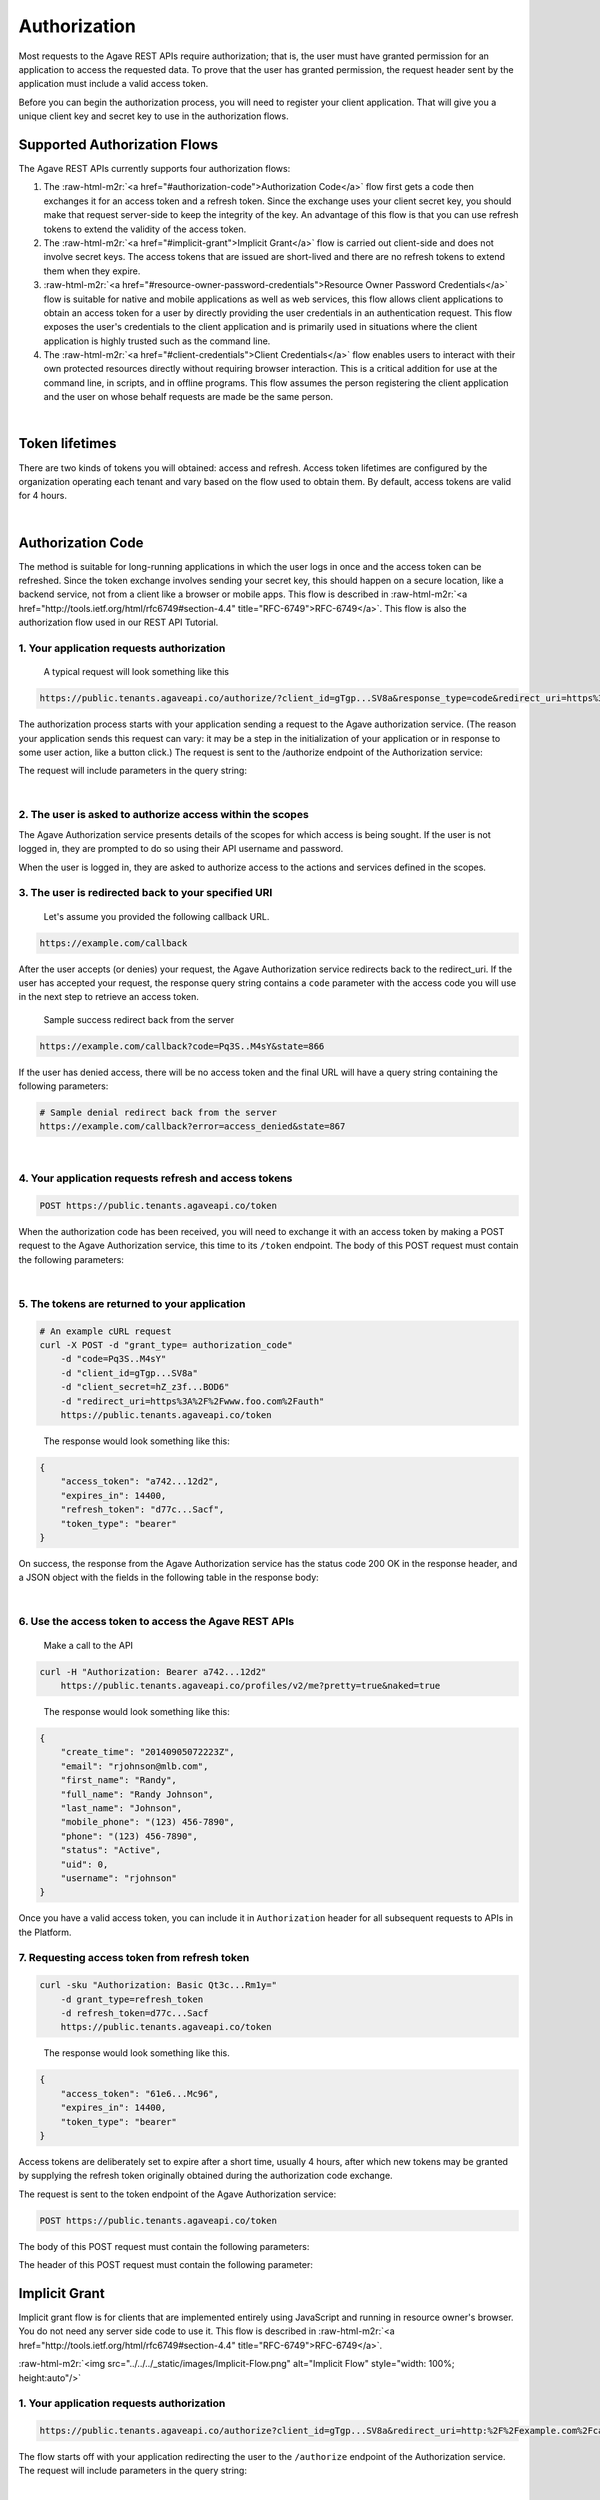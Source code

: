 .. role:: raw-html-m2r(raw)
   :format: html


Authorization
-------------

Most requests to the Agave REST APIs require authorization; that is, the user must have granted permission for an application to access the requested data. To prove that the user has granted permission, the request header sent by the application must include a valid access token.

Before you can begin the authorization process, you will need to register your client application. That will give you a unique client key and secret key to use in the authorization flows.

Supported Authorization Flows
^^^^^^^^^^^^^^^^^^^^^^^^^^^^^

The Agave REST APIs currently supports four authorization flows:


#. The :raw-html-m2r:`<a href="#authorization-code">Authorization Code</a>` flow first gets a code then exchanges it for an access token and a refresh token. Since the exchange uses your client secret key, you should make that request server-side to keep the integrity of the key. An advantage of this flow is that you can use refresh tokens to extend the validity of the access token.
#. The :raw-html-m2r:`<a href="#implicit-grant">Implicit Grant</a>` flow is carried out client-side and does not involve secret keys. The access tokens that are issued are short-lived and there are no refresh tokens to extend them when they expire.
#. :raw-html-m2r:`<a href="#resource-owner-password-credentials">Resource Owner Password Credentials</a>` flow is suitable for native and mobile applications as well as web services, this flow allows client applications to obtain an access token for a user by directly providing the user credentials in an authentication request. This flow exposes the user's credentials to the client application and is primarily used in situations where the client application is highly trusted such as the command line.
#. The :raw-html-m2r:`<a href="#client-credentials">Client Credentials</a>` flow enables users to interact with their own protected resources directly without requiring browser interaction. This is a critical addition for use at the command line, in scripts, and in offline programs. This flow assumes the person registering the client application and the user on whose behalf requests are made be the same person.


.. raw:: html

   <table style="width:100%" border="1px" cellpadding="5">
   <tr>
   <th>Flow</th>
   <th>Can fetch a user’s data by requesting access?</th>
               <th>Uses secret key? (key exchange must happen server-side!)</th>
               <th>Access token can be refreshed?</th>
           </tr>
           <tr>
               <td>Authorization Code</td>
               <td>Yes</td>
               <td>Yes</td>
               <td>Yes</td>
           </tr>
           <tr>
               <td>Implicit Grant</td>
               <td>Yes</td>
               <td>No</td>
               <td>No</td>
           </tr>
           <tr>
               <td>Resource Owner Password Credentials</td>
               <td>Yes</td>
               <td>Yes</td>
               <td>Yes</td>
           </tr>
           <tr>
               <td>Client Credentials</td>
               <td>No</td>
               <td>Yes</td>
               <td>No</td>
           </tr>
           <tr>
               <td>Unauthorized</td>
               <td>No</td>
               <td>No</td>
               <td>No</td>
           </tr>
   </table>
|

Token lifetimes
^^^^^^^^^^^^^^^

There are two kinds of tokens you will obtained: access and refresh. Access token lifetimes are configured by the organization operating each tenant and vary based on the flow used to obtain them. By default, access tokens are valid for 4 hours.


.. raw:: html

   <table style="width:100%" border="1px" cellpadding="5">
       <tr>
         <th>Authorization Flow</th>
         <th>Access Token Lifetime</th>
         <th>Refresh Token Lifetime</th>
       </tr>
       <tr>
         <td>Authorization</td>
         <td>4 hours</td>
         <td>infinite</td>
       </tr>
       <tr>
         <td>Implicit</td>
         <td>1 hour</td>
         <td>n/a</td>
       </tr>
       <tr>
         <td>User Credential Password</td>
         <td>4 hours</td>
         <td>infinite</td>
       </tr>
       <tr>
         <td>Client Credentials</td>
         <td>4 hours</td>
         <td>n/a</td>
       </tr>
   </table>
|

Authorization Code
^^^^^^^^^^^^^^^^^^

The method is suitable for long-running applications in which the user logs in once and the access token can be refreshed. Since the token exchange involves sending your secret key, this should happen on a secure location, like a backend service, not from a client like a browser or mobile apps. This flow is described in :raw-html-m2r:`<a href="http://tools.ietf.org/html/rfc6749#section-4.4" title="RFC-6749">RFC-6749</a>`. This flow is also the authorization flow used in our REST API Tutorial.


.. raw:: html

   <p>
       <img src="../../../_static/images/Authorization-Code-Flow.png" alt="Authorization Code Flow Diagram" style="height: auto;"/>
   </p>


1. Your application requests authorization
~~~~~~~~~~~~~~~~~~~~~~~~~~~~~~~~~~~~~~~~~~

..

   A typical request will look something like this


.. code-block:: http

   https://public.tenants.agaveapi.co/authorize/?client_id=gTgp...SV8a&response_type=code&redirect_uri=https%3A%2F%2Fexample.com%2Fcallback&scope=PRODUCTION&state=866

The authorization process starts with your application sending a request to the Agave authorization service. (The reason your application sends this request can vary: it may be a step in the initialization of your application or in response to some user action, like a button click.) The request is sent to the /authorize endpoint of the Authorization service:

The request will include parameters in the query string:


.. raw:: html

   <table style="width:100%" border="1px" cellpadding="5">
           <tr>
               <th>Request body parameter</th>
               <th>Value</th>
           </tr>
           <tr>
               <td>response_type</td>
               <td><i>Required</i>. As defined in the OAuth 2.0 specification, this field must contain the value  "code".</td>
           </tr>
           <tr>
               <td>client_id</td>
               <td><i>Required</i>. The application's client ID, obtained when the client application was registered with Agave (see <a href="../../documentation/user-guide/client-registration/">Client Registration</a>).</td>
           </tr>
           <tr>
               <td>redirect_uri</td>
               <td><i>Required</i>. The URI to redirect to after the user grants/denies permission. This URI needs to have been entered in the Redirect URI whitelist that you specified when you registered your application. The value of <code>redirect_uri</code> here must exactly match one of the values you entered when you registered your application, including upper/lowercase, terminating slashes, etc.</td>
           </tr>
           <tr>
               <td>scope</td>
               <td><i>Optional</i>. A space-separated list of scopes. Currently only PRODUCTION is supported.</td>
           </tr>
           <tr>
               <td>state</td>
               <td><i>Optional,</i> but strongly recommended. The state can be useful for correlating requests and responses. Because your redirect_uri can be guessed, using a state value can increase your assurance that an incoming connection is the result of an authentication request. If you generate a random string or encode the hash of some client state (e.g., a cookie) in this state variable, you can validate the response to additionally ensure that the request and response originated in the same browser. This provides protection against attacks such as cross-site request forgery. See <a href="http://tools.ietf.org/html/rfc6749#section-4.4" title="RFC-6749">RFC-6749</a>. </td>
           </tr>
   </table>
|

2. The user is asked to authorize access within the scopes
~~~~~~~~~~~~~~~~~~~~~~~~~~~~~~~~~~~~~~~~~~~~~~~~~~~~~~~~~~

The Agave Authorization service presents details of the scopes for which access is being sought. If the user is not logged in, they are prompted to do so using their API username and password.

When the user is logged in, they are asked to authorize access to the actions and services defined in the scopes.

3. The user is redirected back to your specified URI
~~~~~~~~~~~~~~~~~~~~~~~~~~~~~~~~~~~~~~~~~~~~~~~~~~~~

..

   Let's assume you provided the following callback URL.


.. code-block:: http

   https://example.com/callback

After the user accepts (or denies) your request, the Agave Authorization service redirects back to the redirect_uri. If the user has accepted your request, the response query string contains a ``code`` parameter with the access code you will use in the next step to retrieve an access token.

..

   Sample success redirect back from the server


.. code-block:: http

   https://example.com/callback?code=Pq3S..M4sY&state=866


.. raw:: html

   <table style="width:100%" border="1px" cellpadding="5">
           <tr>
               <th>Query parameter </th>
               <th>Value </th>
           </tr>
           <tr>
               <td>access_token </td>
               <td>An access token that can be provided in subsequent calls, for example to <a href="https://public.agaveapi.co/profiles/v2/me?pretty=true">Agave Profiles API</a>. </td>
           </tr>
           <tr>
               <td>token_type </td>
               <td>Value: "bearer" </td>
           </tr>
           <tr>
               <td>expires_in </td>
               <td>The time period (in seconds) for which the access token is valid. </td>
           </tr>
           <tr>
               <td>state </td>
               <td>The value of the <code>state</code> parameter supplied in the request. </td>
           </tr>
   </table>


If the user has denied access, there will be no access token and the final URL will have a query string containing the following parameters:

.. code-block:: nothing

   # Sample denial redirect back from the server
   https://example.com/callback?error=access_denied&state=867


.. raw:: html

   <table style="width:100%" border="1px" cellpadding="5">
           <tr>
               <th>Query parameter 
   </th>
               <th>Value 
   </th>
           </tr>
           <tr>
               <td>error 
   </td>
               <td>The reason authorization failed, for example: “access_denied” </td>
           </tr>
           <tr>
               <td>state 
   </td>
               <td>The value of the state parameter supplied in the request. </td>
           </tr>
   </table>
|

4. Your application requests refresh and access tokens
~~~~~~~~~~~~~~~~~~~~~~~~~~~~~~~~~~~~~~~~~~~~~~~~~~~~~~

.. code-block:: bash

   POST https://public.tenants.agaveapi.co/token

When the authorization code has been received, you will need to exchange it with an access token by making a POST request to the Agave Authorization service, this time to its ``/token`` endpoint. The body of this POST request must contain the following parameters:


.. raw:: html

   <table style="width:100%" border="1px" cellpadding="5">
   <tr>
               <th>Request body parameter</th>
               <th>Value</th>
           </tr>
           <tr>
               <td>grant_type</td>
               <td><i>Required</i>. As defined in the OAuth 2.0 specification, this field must contain the value  "authorization_code".</td>
   </tr></table>
|

5. The tokens are returned to your application
~~~~~~~~~~~~~~~~~~~~~~~~~~~~~~~~~~~~~~~~~~~~~~

.. code-block:: json

   # An example cURL request
   curl -X POST -d "grant_type= authorization_code"
       -d "code=Pq3S..M4sY"
       -d "client_id=gTgp...SV8a"
       -d "client_secret=hZ_z3f...BOD6"
       -d "redirect_uri=https%3A%2F%2Fwww.foo.com%2Fauth"
       https://public.tenants.agaveapi.co/token

..

   The response would look something like this:


.. code-block:: json

   {
       "access_token": "a742...12d2",
       "expires_in": 14400,
       "refresh_token": "d77c...Sacf",
       "token_type": "bearer"
   }

On success, the response from the Agave Authorization service has the status code 200 OK in the response header, and a JSON object with the fields in the following table in the response body:


.. raw:: html

   <table style="width:100%" border="1px" cellpadding="5">
           <tr>
               <th>Key 
   </th>
               <th>Value type</th>
               <th>Value description
   </th>
           </tr>
           <tr>
               <td>access_token 
   </td>
               <td>string</td>
               <td>An access token that can be provided in subsequent calls, for example to Agave REST APIs. 
   </td>
           </tr>
           <tr>
               <td>token_type 
   </td>
               <td>string</td>
               <td>How the access token may be used: always "Bearer". 
   </td>
           </tr>
           <tr>
               <td>expires_in 
   </td>
               <td>int</td>
               <td>The time period (in seconds) for which the access token is valid. (Maximum 14400 seconds, or 4 hours.)
   </td>
           </tr>
           <tr>
               <td>refresh_token</td>
               <td>string</td>
               <td>A token that can be sent to the Spotify Accounts service in place of an authorization code. (When the access code expires, send a POST request to the Accounts service <code>/token</code> endpoint, but use this code in place of an authorization code. A new access token will be returned. A new refresh token might be returned too.) </td>
           </tr>
   </table>
|

6. Use the access token to access the Agave REST APIs
~~~~~~~~~~~~~~~~~~~~~~~~~~~~~~~~~~~~~~~~~~~~~~~~~~~~~

..

   Make a call to the API


.. code-block:: bash

   curl -H "Authorization: Bearer a742...12d2"
       https://public.tenants.agaveapi.co/profiles/v2/me?pretty=true&naked=true

..

   The response would look something like this:


.. code-block:: json

   {
       "create_time": "20140905072223Z",
       "email": "rjohnson@mlb.com",
       "first_name": "Randy",
       "full_name": "Randy Johnson",
       "last_name": "Johnson",
       "mobile_phone": "(123) 456-7890",
       "phone": "(123) 456-7890",
       "status": "Active",
       "uid": 0,
       "username": "rjohnson"
   }

Once you have a valid access token, you can include it in ``Authorization`` header for all subsequent requests to APIs in the Platform.

7. Requesting access token from refresh token
~~~~~~~~~~~~~~~~~~~~~~~~~~~~~~~~~~~~~~~~~~~~~

.. code-block:: bash

   curl -sku "Authorization: Basic Qt3c...Rm1y="
       -d grant_type=refresh_token
       -d refresh_token=d77c...Sacf
       https://public.tenants.agaveapi.co/token

..

   The response would look something like this.


.. code-block:: json

   {
       "access_token": "61e6...Mc96",
       "expires_in": 14400,
       "token_type": "bearer"
   }

Access tokens are deliberately set to expire after a short time, usually 4 hours, after which new tokens may be granted by supplying the refresh token originally obtained during the authorization code exchange.

The request is sent to the token endpoint of the Agave Authorization service:

.. code-block::

   POST https://public.tenants.agaveapi.co/token

The body of this POST request must contain the following parameters:


.. raw:: html

   <table style="width:100%" border="1px" cellpadding="5">

           <tr>
               <th>Request body parameter</th>
               <th>Value</th>
           </tr>

           <tr>
               <td>grant_type</td>
               <td><i>Required.</i> Set it to "refresh_token". 
   refresh_token </td>
           </tr>
           <tr>
               <td>refresh_token</td>
               <td><i>Required.</i> The refresh token returned from the authorization code exchange.</td>
           </tr>

   </table>


The header of this POST request must contain the following parameter:

Implicit Grant
^^^^^^^^^^^^^^

Implicit grant flow is for clients that are implemented entirely using JavaScript and running in resource owner's browser. You do not need any server side code to use it. This flow is described in :raw-html-m2r:`<a href="http://tools.ietf.org/html/rfc6749#section-4.4" title="RFC-6749">RFC-6749</a>`.

:raw-html-m2r:`<img src="../../../_static/images/Implicit-Flow.png" alt="Implicit Flow" style="width: 100%; height:auto"/>`

1. Your application requests authorization
~~~~~~~~~~~~~~~~~~~~~~~~~~~~~~~~~~~~~~~~~~

.. code-block:: json

   https://public.tenants.agaveapi.co/authorize?client_id=gTgp...SV8a&redirect_uri=http:%2F%2Fexample.com%2Fcallback&scope=PRODUCTION&response_type=token&state=867

The flow starts off with your application redirecting the user to the ``/authorize`` endpoint of the Authorization service. The request will include parameters in the query string:


.. raw:: html

   <table style="width:100%" border="1px" cellpadding="5">
           <tr>
               <th>Request body parameter</th>
               <th>Value</th>
           </tr>
           <tr>
               <td>response_type</td>
               <td><i>Required</i>. As defined in the OAuth 2.0 specification, this field must contain the value  "token".</td>
           </tr>
           <tr>
               <td>client_id</td>
               <td><i>Required</i>. The application's client ID, obtained when the client application was registered with Agave (see <a href="../../documentation/user-guide/client-registration/">Client Registration</a>).</td>
           </tr>
           <tr>
               <td>redirect_uri</td>
               <td><i>Required</i>. This parameter is used for validation only (there is no actual redirection). The value of this parameter must <i>exactly</i> match the value of <code>redirect_uri</code> supplied when requesting the authorization code.</td>
           </tr>
           <tr>
               <td>scope</td>
               <td><i>Required</i>. A space-separated list of scopes. Currently only PRODUCTION is supported.</td>
           </tr>
           <tr>
               <td>state</td>
               <td><i>Optional,</i> but strongly recommended. The state can be useful for correlating requests and responses. Because your redirect_uri can be guessed, using a state value can increase your assurance that an incoming connection is the result of an authentication request. If you generate a random string or encode the hash of some client state (e.g., a cookie) in this state variable, you can validate the response to additionally ensure that the request and response originated in the same browser. This provides protection against attacks such as cross-site request forgery. See <a href="http://tools.ietf.org/html/rfc6749#section-4.4" title="RFC-6749">RFC-6749</a>. </td>
           </tr>
           <tr>
               <td>show_dialog</td>
               <td><i>Optional</i>. Whether or not to force the user to approve the app again if they’ve already done so. If <code>false</code> (default), a user who has already approved the application may be automatically redirected to the URI specified by <code>redirect_uri</code>. If <code>true</code>, the user will not be automatically redirected and will have to approve the app again.</td>
           </tr>
   </table>
|

2. The user is asked to authorize access within the scopes
~~~~~~~~~~~~~~~~~~~~~~~~~~~~~~~~~~~~~~~~~~~~~~~~~~~~~~~~~~

The Agave Authorization service presents details of the scopes for which access is being sought. If the user is not logged in, they are prompted to do so using their API username and password.

When the user is logged in, they are asked to authorize access to the services defined in the scopes. By default all of the Core Science APIs fall under a single scope called, ``PRODUCTION``.

3. The user is redirected back to your specified URI
~~~~~~~~~~~~~~~~~~~~~~~~~~~~~~~~~~~~~~~~~~~~~~~~~~~~

..

   Let's assume we specified the following callback address.


.. code-block:: http

   https://example.com/callback

..

   A valid success response would be


.. code-block:: http

   https://example.com/callback#access_token=Vr17...amUa&token_type=bearer&expires_in=3600&state=867

After the user grants (or denies) access, the Agave Authorization service redirects the user to the ``redirect_uri``. If the user has granted access, the final URL will contain the following data parameters in the query string.


.. raw:: html

   <aside class="alert">Notice the token information is appended the the callback url as a URL <em>fragment</em>, not query parameters. This is important if you are manually parsing the callback response because the <span class="code">access_token</span> will not be available as a query parameter. You will need to either parse the fragment from the URL yourself, or use an URL library in your development language to handle it for you.</aside>



.. raw:: html

   <table style="width:100%" border="1px" cellpadding="5">
     <tr>
               <th>Query parameter </th>
               <th>Value </th>
           </tr>
           <tr>
               <td>access_token </td>
               <td>An access token that can be provided in subsequent calls, for example to <a href="https://public.agaveapi.co/profiles/v2/me?pretty=true">Agave Profiles API</a>. </td>
           </tr>
           <tr>
               <td>token_type </td>
               <td>Value: "bearer" </td>
           </tr>
           <tr>
               <td>expires_in </td>
               <td>The time period (in seconds) for which the access token is valid. </td>
           </tr>
           <tr>
               <td>state </td>
               <td>The value of the <code>state</code> parameter supplied in the request. </td>
           </tr>
   </table>


If the user has denied access, there will be no access token and the final URL will have a query string containing the following parameters:

..

   A failed response would resemble something like


.. code-block:: bash

   https://example.com/callback?error=access_denied&state=867


.. raw:: html

   <table style="width:100%" border="1px" cellpadding="5">
           <tr>
               <th>Query parameter 
   </th>
               <th>Value 
   </th>
           </tr>
           <tr>
               <td>error 
   </td>
               <td>The reason authorization failed, for example: “access_denied” </td>
           </tr>
           <tr>
               <td>state 
   </td>
               <td>The value of the state parameter supplied in the request. </td>
           </tr>
   </table>
|

4. Use the access token to access the Agave REST APIs
~~~~~~~~~~~~~~~~~~~~~~~~~~~~~~~~~~~~~~~~~~~~~~~~~~~~~

.. code-block:: bash

   curl -H "Authorization: Bearer 61e6...Mc96" https://public.tenants.agaveapi.co/profiles/v2/me?pretty=true

..

   The response would look something like this:


.. code-block:: json

   {
       "create_time": "20140905072223Z",
       "email": "nryan@mlb.com",
       "first_name": "Nolan",
       "full_name": "Nolan Ryan",
       "last_name": "Ryan",
       "mobile_phone": "(123) 456-7890",
       "phone": "(123) 456-7890",
       "status": "Active",
       "uid": 0,
       "username": "nryan"
   }

The access token allows you to make requests to any of the Agave REST APIs on behalf of the authenticated user.

Resource Owner Password Credentials
^^^^^^^^^^^^^^^^^^^^^^^^^^^^^^^^^^^

The method is suitable for scenarios where there is a high degree of trust between the end-user and the client application. This could be a Desktop application, shell script, or server-to-server communication where user authorization is needed. This flow is described in :raw-html-m2r:`<a href="http://tools.ietf.org/html/rfc6749#section-4.4" title="RFC-6749">RFC-6749</a>`.

:raw-html-m2r:`<img src="../../../_static/images/Resource-Owner-Password-Flow.png" style="width:100%; height:auto;">`

1. Your application requests authorization
~~~~~~~~~~~~~~~~~~~~~~~~~~~~~~~~~~~~~~~~~~

.. code-block:: bash

   curl -sku "Authorization: Basic Qt3c...Rm1y="
       -d grant_type=password
       -d username=rjohnson
       -d password=password
       -d scope=PRODUCTION
       https://public.tenants.agaveapi.co/token

..

   The response would look something like this:


.. code-block:: json

   {
       "access_token": "3Dsr...pv21",
       "expires_in": 14400,
       "refresh_token": "dyVa...MqR0",
       "token_type": "bearer"
   }

The request is sent to the ``/token`` endpoint of the Agave Authentication service. The request will include the following parameters in the request body:


.. raw:: html

   <table style="width:100%" border="1px" cellpadding="5">
     <tr>
       <th align="left">Request body parameter</th>
       <th align="left">Value</th>
     </tr><tr>
       <td>Grant_type</td>
       <td><i>Required.</i> Set it to "refresh_token"</td>
     <tr></tr>
       <td>username</td>
       <td><i>Required.</i> The username of an active API user</td>
     <tr></tr>
       <td>password</td>
       <td><i>Required.</i> The password of an active API user</td>
     <tr></tr>
       <td>scope</td>
       <td><i>Required.</i> A space-separated list of scopes. Currently only PRODUCTION is supported</td>
     </tr> 
   </table>
|

The header of this POST request must contain the following parameter:

.. list-table::
   :header-rows: 1

   * - Header parameter
     - Value
   * - Authorization
     - :raw-html-m2r:`<i>Required.</i>`\ Set it to "refresh_token"\ :raw-html-m2r:`<i>Required.</i>` Base 64 encoded string that contains the client ID and client secret key. The field must have the format: :raw-html-m2r:`<code>Authorization: Basic encoded client_id:client_secret></code>`. (\ :raw-html-m2r:`<i>This can also be achieved with curl using the `-u` option and specifying the raw colon separated client_id and client_secret.</i>`\ )



.. raw:: html

   <aside class="notice">It is not necessary for the username and password sent in the authorization request correspond to those of the client credentials owner, you can obtain an access token for any user provided you have their username and password. It is important to note that this flow should ***only*** be used in situations of high trust where no browser is available to handle the HTTP redirects required by the Authorization Code flow. Collecting and/or unnecessarily exposing user passwords is a violation of the Terms of Service and subject to immediate account revocation.</aside>


.. code-block:: bash

   https://example.com/callback?error=access_denied

If the user has not accepted your request or an error has occurred, the response query string contains an error parameter indicating the error that occurred during login. For example:

2. Use the access token to access the Agave REST APIs
~~~~~~~~~~~~~~~~~~~~~~~~~~~~~~~~~~~~~~~~~~~~~~~~~~~~~

.. code-block:: bash

   curl -H "Authorization: Bearer 3Dsr...pv21"
       https://public.tenants.agaveapi.co/profiles/v2/me?pretty=true

..

   The response would look something like this:


.. code-block:: json

   {
       "create_time": "20140905072223Z",
       "email": "rjohnson@mlb.com",
       "first_name": "Randy",
       "full_name": "Randy Johnson",
       "last_name": "Johnson",
       "mobile_phone": "(123) 456-7890",
       "phone": "(123) 456-7890",
       "status": "Active",
       "uid": 0,
       "username": "rjohnson"
   }

The access token allows you to make requests to any of the Agave REST APIs on behalf of the authenticated user.

3. Requesting access token from refresh token
~~~~~~~~~~~~~~~~~~~~~~~~~~~~~~~~~~~~~~~~~~~~~

.. code-block:: bash

   curl -sku "Authorization: Basic Qt3c...Rm1y="
       -d grant_type=refresh_token
       -d refresh_token=dyVa...MqR0
       -d scope=PRODUCTION
       https://public.tenants.agaveapi.co/token

..

   The response would look something like this:


.. code-block:: json

   {
       "access_token": "8erF...NGly",
       "expires_in": 14400,
       "token_type": "bearer"
   }

Access tokens are deliberately set to expire after a short time, usually 4 hours, after which new tokens may be granted by supplying the refresh token obtained during original request.

The request is sent to the token endpoint of the Agave Authorization service. The body of this POST request must contain the following parameters:


.. raw:: html

   <table style="width:100%" border="1px" cellpadding="5">
           <tr>
               <th>Request body parameter</th>
               <th>Value</th>
           </tr>
           <tr>
               <td>grant_type</td>
               <td><i>Required.</i> Set it to "refresh_token". 
   refresh_token </td>
           </tr>
           <tr>
               <td>refresh_token</td>
               <td><i>Required.</i> The refresh token returned from the authorization code exchange.</td>
           </tr>
           <tr>
               <td>scope</td>
               <td>Required. A space-separated list of scopes. <i>Required.</i> Currently only PRODUCTION is supported.</td>
           </tr>
   </table>
|

Client Credentials
^^^^^^^^^^^^^^^^^^

The method is suitable for authenticating your requests to the Agave REST API. This flow is described in :raw-html-m2r:`<a href="http://tools.ietf.org/html/rfc6749#section-4.4" title="RFC-6749">RFC-6749</a>`.

:raw-html-m2r:`<img src="../../../_static/images/Client-Credentials-Flow.png" style="width:100%; height:auto;">`

1. Your application requests authorization
~~~~~~~~~~~~~~~~~~~~~~~~~~~~~~~~~~~~~~~~~~

.. code-block:: bash

   curl -sku "Authorization: Basic Qt3c...Rm1y="
       -d grant_type=client_credentials
       -d scope=PRODUCTION
       https://public.tenants.agaveapi.co/token

..

   The response would look something like this:


.. code-block:: json

   {
       "access_token": "61e6...Mc96",
       "expires_in": 14400,
       "token_type": "bearer"
   }

The request is sent to the ``/token`` endpoint of the Agave Authentication service. The request must include the following parameters in the request body:


.. raw:: html

   <table style="width:100%" border="1px" cellpadding="5">
           <tr>
               <th>Request body parameter</th>
               <th>Value</th>
           </tr>
           <tr>
               <td>grant_type</td>
               <td><i>Required.</i> Set it to "client_credentials".</td>
           </tr>
           <tr>
               <td>scope</td>
               <td><i>Optional.</i> A space-separated list of scopes. Currently on PRODUCTION is supported.</td>
           </tr>
   </table>
|

2. Use the access token to access the Agave REST APIs
~~~~~~~~~~~~~~~~~~~~~~~~~~~~~~~~~~~~~~~~~~~~~~~~~~~~~

.. code-block:: bash

   curl -H "Authorization: Bearer 61e6...Mc96"
        https://public.tenants.agaveapi.co/profiles/v2/me

..

   The response would look something like this:


.. code-block:: json

   {
       "email": "nryan@mlb.com",
       "firstName" : "Nolan",
       "lastName" : "Ryan",
       "position" : "null",
       "institution" : "Houston Astros",
       "phone": "(123) 456-7890",
       "fax" : null,
       "researchArea" : null,
       "department" : null,
       "city" : "Houston",
       "state" : "TX",
       "country" : "USA",
       "gender" : "M",
       "_links" : {
         "self" : {
           "href" : "https://public.tenants.agaveapi.co/profiles/v2/nryan"
         },
         "users" : {
           "href" : "https://public.tenants.agaveapi.co/profiles/v2/nryan/users"
         }
       }
   }

The access token allows you to make requests to any of the Agave REST APIs on behalf of the authenticated user.
